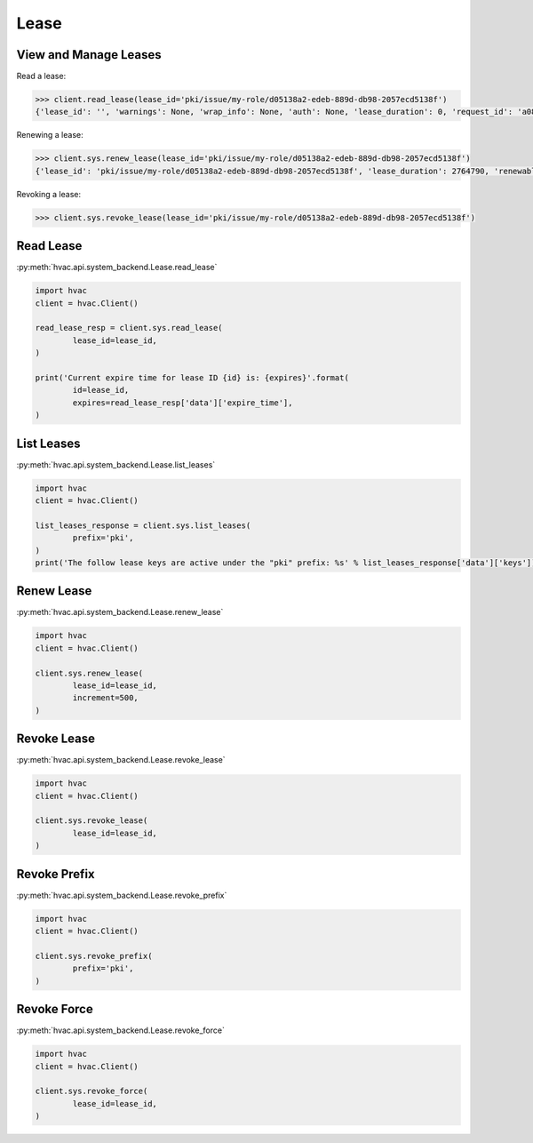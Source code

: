 Lease
=====



View and Manage Leases
----------------------

Read a lease:

.. versionadded:: 0.6.2

.. code-block:: python

	>>> client.read_lease(lease_id='pki/issue/my-role/d05138a2-edeb-889d-db98-2057ecd5138f')
	{'lease_id': '', 'warnings': None, 'wrap_info': None, 'auth': None, 'lease_duration': 0, 'request_id': 'a08768dc-b14e-5e2d-f291-4702056f8d4e', 'data': {'last_renewal': None, 'ttl': 259145, 'expire_time': '2018-07-19T06:20:02.000046424-05:00', 'id': 'pki/issue/my-role/d05138a2-edeb-889d-db98-2057ecd5138f', 'renewable': False, 'issue_time': '2018-07-16T06:20:02.918474523-05:00'}, 'renewable': False}

Renewing a lease:

.. code-block:: python

	>>> client.sys.renew_lease(lease_id='pki/issue/my-role/d05138a2-edeb-889d-db98-2057ecd5138f')
	{'lease_id': 'pki/issue/my-role/d05138a2-edeb-889d-db98-2057ecd5138f', 'lease_duration': 2764790, 'renewable': True}

Revoking a lease:

.. code-block:: python

	>>> client.sys.revoke_lease(lease_id='pki/issue/my-role/d05138a2-edeb-889d-db98-2057ecd5138f')

Read Lease
----------

:py:meth:`hvac.api.system_backend.Lease.read_lease`

.. code:: python

	import hvac
	client = hvac.Client()

	read_lease_resp = client.sys.read_lease(
		lease_id=lease_id,
	)

	print('Current expire time for lease ID {id} is: {expires}'.format(
		id=lease_id,
		expires=read_lease_resp['data']['expire_time'],
	)


List Leases
-----------

:py:meth:`hvac.api.system_backend.Lease.list_leases`

.. code:: python

	import hvac
	client = hvac.Client()

	list_leases_response = client.sys.list_leases(
		prefix='pki',
	)
	print('The follow lease keys are active under the "pki" prefix: %s' % list_leases_response['data']['keys'])


Renew Lease
-----------

:py:meth:`hvac.api.system_backend.Lease.renew_lease`

.. code:: python

	import hvac
	client = hvac.Client()

	client.sys.renew_lease(
		lease_id=lease_id,
		increment=500,
	)


Revoke Lease
------------

:py:meth:`hvac.api.system_backend.Lease.revoke_lease`

.. code:: python

	import hvac
	client = hvac.Client()

	client.sys.revoke_lease(
		lease_id=lease_id,
	)


Revoke Prefix
-------------

:py:meth:`hvac.api.system_backend.Lease.revoke_prefix`

.. code:: python

	import hvac
	client = hvac.Client()

	client.sys.revoke_prefix(
		prefix='pki',
	)


Revoke Force
------------

:py:meth:`hvac.api.system_backend.Lease.revoke_force`

.. code:: python

	import hvac
	client = hvac.Client()

	client.sys.revoke_force(
		lease_id=lease_id,
	)



